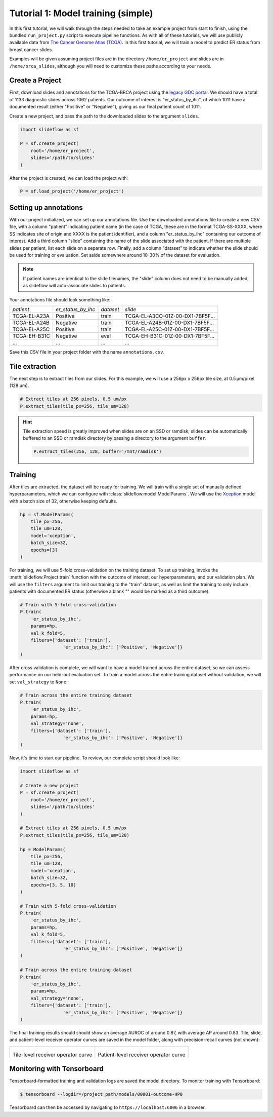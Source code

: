 .. _tutorial1:

Tutorial 1: Model training (simple)
=====================================

In this first tutorial, we will walk through the steps needed to take an example project from start to finish, using
the bundled ``run_project.py`` script to execute pipeline functions. As with all of these tutorials, we will use
publicly available data from `The Cancer Genome Atlas (TCGA) <https://portal.gdc.cancer.gov>`_. In this first tutorial,
we will train a model to predict ER status from breast cancer slides.

Examples will be given assuming project files are in the directory ``/home/er_project`` and slides are in
``/home/brca_slides``, although you will need to customize these paths according to your needs.

Create a Project
****************

First, download slides and annotations for the TCGA-BRCA project using the `legacy GDC portal
<https://portal.gdc.cancer.gov/legacy-archive/search/f>`_. We should have a total of 1133 diagnostic slides across 1062
patients. Our outcome of interest is "er_status_by_ihc", of which 1011 have a documented result (either "Positive"
or "Negative"), giving us our final patient count of 1011.

Create a new project, and pass the path to the downloaded slides to the argument ``slides``.

.. code-block:: python

    import slideflow as sf

    P = sf.create_project(
        root='/home/er_project',
        slides='/path/to/slides'
    )

After the project is created, we can load the project with:

.. code-block:: python

    P = sf.load_project('/home/er_project')

Setting up annotations
**********************

With our project initialized, we can set up our annotations file. Use the downloaded annotations file to create a new
CSV file, with a column "patient" indicating patient name (in the case of TCGA, these are in the format
TCGA-SS-XXXX, where SS indicates site of origin and XXXX is the patient identifier), and a column "er_status_by_ihc"
containing our outcome of interest. Add a third column "slide" containing the name of the slide associated with the
patient. If there are multiple slides per patient, list each slide on a separate row. Finally, add a column "dataset"
to indicate whether the slide should be used for training or evaluation. Set aside somewhere around 10-30% of the
dataset for evaluation.

.. note::

    If patient names are identical to the slide filenames, the "slide" column does not need to be manually added, as
    slideflow will auto-associate slides to patients.

Your annotations file should look something like:

+-----------------------+--------------------+-----------+-----------------------------------+
| *patient*             | *er_status_by_ihc* | *dataset* | *slide*                           |
+-----------------------+--------------------+-----------+-----------------------------------+
| TCGA-EL-A23A          | Positive           | train     | TCGA-EL-A3CO-01Z-00-DX1-7BF5F...  |
+-----------------------+--------------------+-----------+-----------------------------------+
| TCGA-EL-A24B          | Negative           | train     | TCGA-EL-A24B-01Z-00-DX1-7BF5F...  |
+-----------------------+--------------------+-----------+-----------------------------------+
| TCGA-EL-A25C          | Positive           | train     | TCGA-EL-A25C-01Z-00-DX1-7BF5F...  |
+-----------------------+--------------------+-----------+-----------------------------------+
| TCGA-EH-B31C          | Negative           | eval      | TCGA-EH-B31C-01Z-00-DX1-7BF5F...  |
+-----------------------+--------------------+-----------+-----------------------------------+
| ...                   | ...                | ...       | ...                               |
+-----------------------+--------------------+-----------+-----------------------------------+

Save this CSV file in your project folder with the name ``annotations.csv``.

Tile extraction
***************

The next step is to extract tiles from our slides. For this example, we will use a 256px x 256px tile size,
at 0.5 µm/pixel (128 um).

.. code-block:: python

    # Extract tiles at 256 pixels, 0.5 um/px
    P.extract_tiles(tile_px=256, tile_um=128)

.. hint::
    Tile extraction speed is greatly improved when slides are on an SSD or ramdisk; slides can be automatically
    buffered to an SSD or ramdisk directory by passing a directory to the argument ``buffer``.

    .. code-block:: python

        P.extract_tiles(256, 128, buffer='/mnt/ramdisk')

Training
********

After tiles are extracted, the dataset will be ready for training. We will train with a single set of manually defined
hyperparameters, which we can configure with :class:`slideflow.model.ModelParams`. We will use the
`Xception <https://arxiv.org/abs/1610.02357>`_ model with a batch size of 32, otherwise keeping defaults.

.. code-block:: python

    hp = sf.ModelParams(
        tile_px=256,
        tile_um=128,
        model='xception',
        batch_size=32,
        epochs=[3]
    )

For training, we will use 5-fold cross-validation on the training dataset. To set up training, invoke the
:meth:`slideflow.Project.train` function with the outcome of interest, our hyperparameters, and our validation plan.
We will use the ``filters`` argument to limit our training to the "train" dataset, as well as limit the training
to only include patients with documented ER status (otherwise a blank "" would be marked as a third outcome).

.. code-block:: python

    # Train with 5-fold cross-validation
    P.train(
        'er_status_by_ihc',
        params=hp,
        val_k_fold=5,
        filters={'dataset': ['train'],
                    'er_status_by_ihc': ['Positive', 'Negative']}
    )

After cross validation is complete, we will want to have a model trained across the entire dataset, so we can assess
performance on our held-out evaluation set. To train a model across the entire training dataset without validation,
we will set ``val_strategy`` to ``None``:

.. code-block:: python

    # Train across the entire training dataset
    P.train(
        'er_status_by_ihc',
        params=hp,
        val_strategy='none',
        filters={'dataset': ['train'],
                    'er_status_by_ihc': ['Positive', 'Negative']}
    )

Now, it's time to start our pipeline. To review, our complete script should look like:

.. code-block:: python

    import slideflow as sf

    # Create a new project
    P = sf.create_project(
        root='/home/er_project',
        slides='/path/to/slides'
    )

    # Extract tiles at 256 pixels, 0.5 um/px
    P.extract_tiles(tile_px=256, tile_um=128)

    hp = ModelParams(
        tile_px=256,
        tile_um=128,
        model='xception',
        batch_size=32,
        epochs=[3, 5, 10]
    )

    # Train with 5-fold cross-validation
    P.train(
        'er_status_by_ihc',
        params=hp,
        val_k_fold=5,
        filters={'dataset': ['train'],
                    'er_status_by_ihc': ['Positive', 'Negative']}
    )

    # Train across the entire training dataset
    P.train(
        'er_status_by_ihc',
        params=hp,
        val_strategy='none',
        filters={'dataset': ['train'],
                    'er_status_by_ihc': ['Positive', 'Negative']}
    )


The final training results should should show an average AUROC of around 0.87, with average AP around 0.83. Tile, slide,
and patient-level receiver operator curves are saved in the model folder, along with precision-recall curves (not shown):

.. list-table::

    * - .. figure:: er_roc_tile.png

        Tile-level receiver operator curve

      - .. figure:: er_roc_patient.png

        Patient-level receiver operator curve


Monitoring with Tensorboard
***************************

Tensorboard-formatted training and validation logs are saved the model directory. To monitor training with Tensorboard:

.. code-block:: bash

    $ tensorboard --logdir=/project_path/models/00001-outcome-HP0

Tensorboard can then be accessed by navigating to ``https://localhost:6006`` in a browser.
